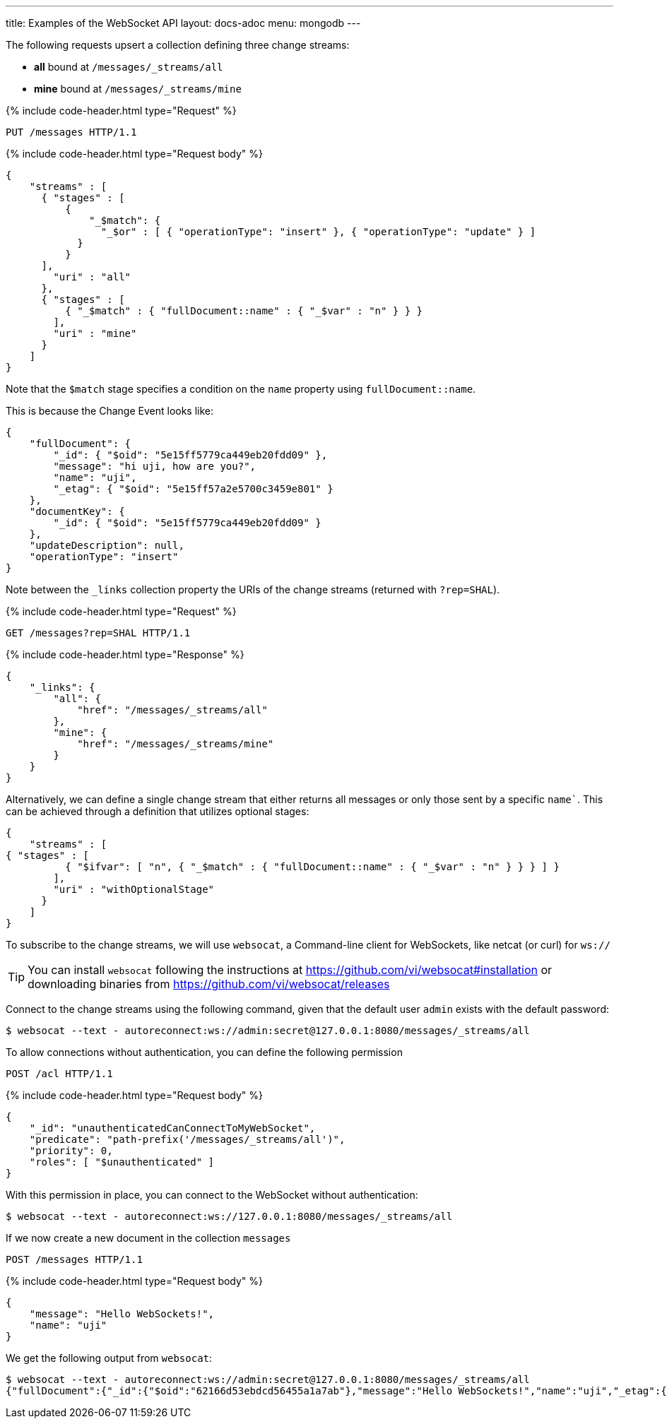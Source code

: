 ---
title: Examples of the WebSocket API
layout: docs-adoc
menu: mongodb
---

:page-liquid:

The following requests upsert a collection defining three change streams:

- *all* bound at `/messages/_streams/all`
- *mine* bound at `/messages/_streams/mine`

++++
{% include code-header.html type="Request" %}
++++

[source,http]
PUT /messages HTTP/1.1

++++
{% include code-header.html type="Request body" %}
++++
[source,json]
----
{
    "streams" : [
      { "stages" : [
          {
              "_$match": {
                "_$or" : [ { "operationType": "insert" }, { "operationType": "update" } ]
            }
          }
      ],
        "uri" : "all"
      },
      { "stages" : [
          { "_$match" : { "fullDocument::name" : { "_$var" : "n" } } }
        ],
        "uri" : "mine"
      }
    ]
}
----

Note that the `$match` stage specifies a condition on the `name` property using `fullDocument::name`.

This is because the Change Event looks like:

[source,json]
----
{
    "fullDocument": {
        "_id": { "$oid": "5e15ff5779ca449eb20fdd09" },
        "message": "hi uji, how are you?",
        "name": "uji",
        "_etag": { "$oid": "5e15ff57a2e5700c3459e801" }
    },
    "documentKey": {
        "_id": { "$oid": "5e15ff5779ca449eb20fdd09" }
    },
    "updateDescription": null,
    "operationType": "insert"
}
----

Note between the `_links` collection property the URIs of the
change streams (returned with `?rep=SHAL`).

++++
{% include code-header.html type="Request" %}
++++

[source,http]
GET /messages?rep=SHAL HTTP/1.1

++++
{% include code-header.html type="Response" %}
++++

[source,json]
----
{
    "_links": {
        "all": {
            "href": "/messages/_streams/all"
        },
        "mine": {
            "href": "/messages/_streams/mine"
        }
    }
}
----

Alternatively, we can define a single change stream that either returns all messages or only those sent by a specific `name``. This can be achieved through a definition that utilizes optional stages:


[source,json]
----
{
    "streams" : [
{ "stages" : [
          { "$ifvar": [ "n", { "_$match" : { "fullDocument::name" : { "_$var" : "n" } } } ] }
        ],
        "uri" : "withOptionalStage"
      }
    ]
}
----

To subscribe to the change streams, we will use `websocat`, a Command-line client for WebSockets, like netcat (or curl) for `ws://`

TIP: You can install `websocat` following the instructions at link:https://github.com/vi/websocat#installation[] or downloading binaries from link:https://github.com/vi/websocat/releases[]

Connect to the change streams using the following command, given that the default user `admin` exists with the default password:

[source,bash]
$ websocat --text - autoreconnect:ws://admin:secret@127.0.0.1:8080/messages/_streams/all


To allow connections without authentication, you can define the following permission

[source,http]
POST /acl HTTP/1.1

++++
{% include code-header.html type="Request body" %}
++++
[source,json]


[source,json]
----
{
    "_id": "unauthenticatedCanConnectToMyWebSocket",
    "predicate": "path-prefix('/messages/_streams/all')",
    "priority": 0,
    "roles": [ "$unauthenticated" ]
}
----

With this permission in place, you can connect to the WebSocket without authentication:

[source,bash]
$ websocat --text - autoreconnect:ws://127.0.0.1:8080/messages/_streams/all

If we now create a new document in the collection `messages`

[source,http]
POST /messages HTTP/1.1

++++
{% include code-header.html type="Request body" %}
++++
[source,json]


[source,json]
----
{
    "message": "Hello WebSockets!",
    "name": "uji"
}
----

We get the following output from `websocat`:

[source,bash]
----
$ websocat --text - autoreconnect:ws://admin:secret@127.0.0.1:8080/messages/_streams/all
{"fullDocument":{"_id":{"$oid":"62166d53ebdcd56455a1a7ab"},"message":"Hello WebSockets!","name":"uji","_etag":{"$oid":"62166d53ebdcd56455a1a7aa"}},"documentKey":{"_id":{"$oid":"62166d53ebdcd56455a1a7ab"}},"operationType":"insert"}
----